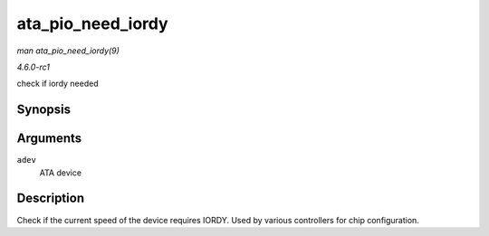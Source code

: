 
.. _API-ata-pio-need-iordy:

==================
ata_pio_need_iordy
==================

*man ata_pio_need_iordy(9)*

*4.6.0-rc1*

check if iordy needed


Synopsis
========

.. c:function:: unsigned int ata_pio_need_iordy( const struct ata_device * adev )

Arguments
=========

``adev``
    ATA device


Description
===========

Check if the current speed of the device requires IORDY. Used by various controllers for chip configuration.
